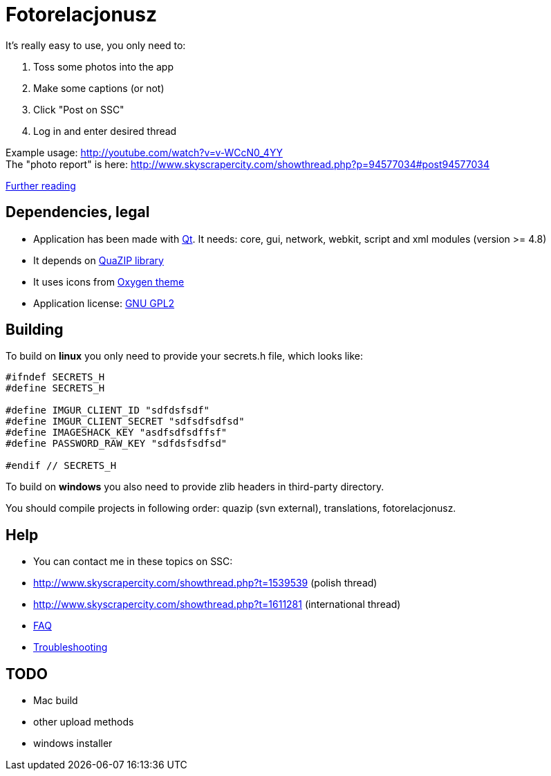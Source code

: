 # Fotorelacjonusz

It's really easy to use, you only need to:

. Toss some photos into the app
. Make some captions (or not)
. Click "Post on SSC"
. Log in and enter desired thread

Example usage: http://youtube.com/watch?v=v-WCcN0_4YY +
The "photo report" is here: http://www.skyscrapercity.com/showthread.php?p=94577034#post94577034

link:FEATURES.adoc[Further reading]

## Dependencies, legal

* Application has been made with https://www.qt.io/developers/[Qt]. It needs: core, gui, network, webkit, script and xml modules (version >= 4.8)
* It depends on https://sourceforge.net/p/quazip/wiki/Home/[QuaZIP library]
* It uses icons from http://www.oxygen-icons.org/[Oxygen theme]
* Application license: https://www.gnu.org/licenses/gpl-2.0.html[GNU GPL2]

## Building

To build on **linux** you only need to provide your secrets.h file, which looks like:

[source,c++]
----
#ifndef SECRETS_H
#define SECRETS_H

#define IMGUR_CLIENT_ID "sdfdsfsdf"
#define IMGUR_CLIENT_SECRET "sdfsdfsdfsd"
#define IMAGESHACK_KEY "asdfsdfsdffsf"
#define PASSWORD_RAW_KEY "sdfdsfsdfsd"

#endif // SECRETS_H
----

To build on **windows** you also need to provide zlib headers in third-party directory.

You should compile projects in following order: quazip (svn external), translations, fotorelacjonusz.

## Help

* You can contact me in these topics on SSC:
  * http://www.skyscrapercity.com/showthread.php?t=1539539 (polish thread)
  * http://www.skyscrapercity.com/showthread.php?t=1611281 (international thread)
* link:FAQ.adoc[FAQ]
* link:TROUBLESHOOTING.adoc[Troubleshooting]

## TODO

* Mac build
* other upload methods
* windows installer
